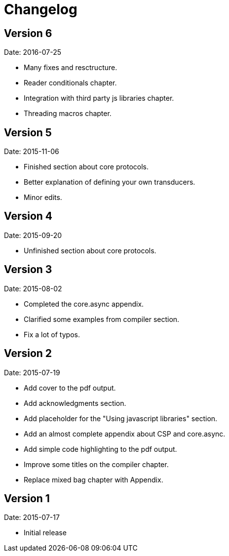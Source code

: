 = Changelog

== Version 6

Date: 2016-07-25

- Many fixes and resctructure.
- Reader conditionals chapter.
- Integration with third party js libraries chapter.
- Threading macros chapter.


== Version 5

Date: 2015-11-06

* Finished section about core protocols.
* Better explanation of defining your own transducers.
* Minor edits.

== Version 4

Date: 2015-09-20

* Unfinished section about core protocols.

== Version 3

Date: 2015-08-02

* Completed the core.async appendix.
* Clarified some examples from compiler section.
* Fix a lot of typos.


== Version 2

Date: 2015-07-19

* Add cover to the pdf output.
* Add acknowledgments section.
* Add placeholder for the "Using javascript libraries" section.
* Add an almost complete appendix about CSP and core.async.
* Add simple code highlighting to the pdf output.
* Improve some titles on the compiler chapter.
* Replace mixed bag chapter with Appendix.


== Version 1

Date: 2015-07-17

* Initial release
